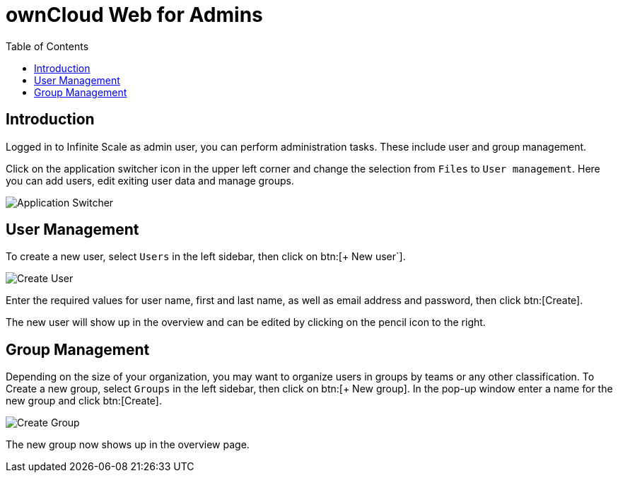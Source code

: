 = ownCloud Web for Admins
:toc: right
:toc-levels: 1

:description: Logged in to Infinite Scale as admin user, you can perform administration tasks. These include user and group management.

== Introduction

{description}

Click on the application switcher icon in the upper left corner and change the selection from `Files` to `User management`. Here you can add users, edit exiting user data and manage groups.

image::web-for-admins/user-management.png[Application Switcher]

== User Management

To create a new user, select `Users` in the left sidebar, then click on btn:[+ New user`].

image::web-for-admins/create-user.png[Create User]

Enter the required values for user name, first and last name, as well as email address and password, then click btn:[Create].

The new user will show up in the overview and can be edited by clicking on the pencil icon to the right.

// When available, add quota settings, possibly group affiliation if that can be done here.

== Group Management

Depending on the size of your organization, you may want to organize users in groups by teams or any other classification. To Create a new group, select `Groups` in the left sidebar, then click on btn:[+ New group]. In the pop-up window enter a name for the new group and click btn:[Create].

image::web-for-admins/create-group.png[Create Group]

The new group now shows up in the overview page.

// Document how to add users to groups, once that's available.

////

== App Integration

Applications like Microsoft Word run in a "frame" displayed on Infinite Scale, meaning they are actually running on the host server in this example at Microsoft, not on Infinite Scale. Alternatively you can install the respective apps from the ownCloud marketplace.

////

